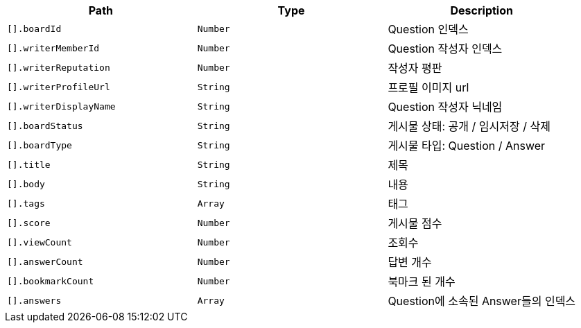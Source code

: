 |===
|Path|Type|Description

|`+[].boardId+`
|`+Number+`
|Question 인덱스

|`+[].writerMemberId+`
|`+Number+`
|Question 작성자 인덱스

|`+[].writerReputation+`
|`+Number+`
|작성자 평판

|`+[].writerProfileUrl+`
|`+String+`
|프로필 이미지 url

|`+[].writerDisplayName+`
|`+String+`
|Question 작성자 닉네임

|`+[].boardStatus+`
|`+String+`
|게시물 상태: 공개 / 임시저장 / 삭제

|`+[].boardType+`
|`+String+`
|게시물 타입: Question / Answer

|`+[].title+`
|`+String+`
|제목

|`+[].body+`
|`+String+`
|내용

|`+[].tags+`
|`+Array+`
|태그

|`+[].score+`
|`+Number+`
|게시물 점수

|`+[].viewCount+`
|`+Number+`
|조회수

|`+[].answerCount+`
|`+Number+`
|답변 개수

|`+[].bookmarkCount+`
|`+Number+`
|북마크 된 개수

|`+[].answers+`
|`+Array+`
|Question에 소속된 Answer들의 인덱스

|===
